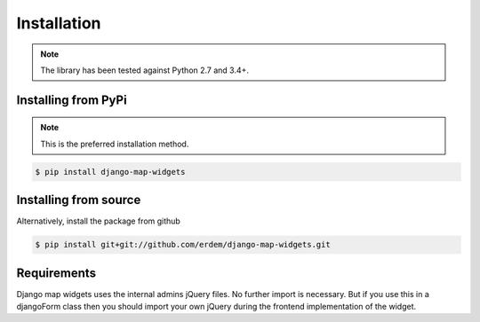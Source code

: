 Installation
------------
.. note:: The library has been tested against Python 2.7 and 3.4+.


Installing from PyPi
^^^^^^^^^^^^^^^^^^^^
.. note:: This is the preferred installation method.

.. code-block:: console

    $ pip install django-map-widgets


Installing from source
^^^^^^^^^^^^^^^^^^^^^^
Alternatively, install the package from github

.. code-block:: console

    $ pip install git+git://github.com/erdem/django-map-widgets.git



Requirements
^^^^^^^^^^^^

Django map widgets uses the internal admins jQuery files. No further import is necessary. But if you use this in a djangoForm class then you should import your own jQuery during the frontend implementation of the widget.

